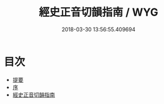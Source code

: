 #+TITLE: 經史正音切韻指南 / WYG
#+DATE: 2018-03-30 13:56:55.409694
* 目次
 - [[file:KR1j0067_000.txt::000-1b][提要]]
 - [[file:KR1j0067_000.txt::000-3a][序]]
 - [[file:KR1j0067_001.txt::001-1a][經史正音切韻指南]]
